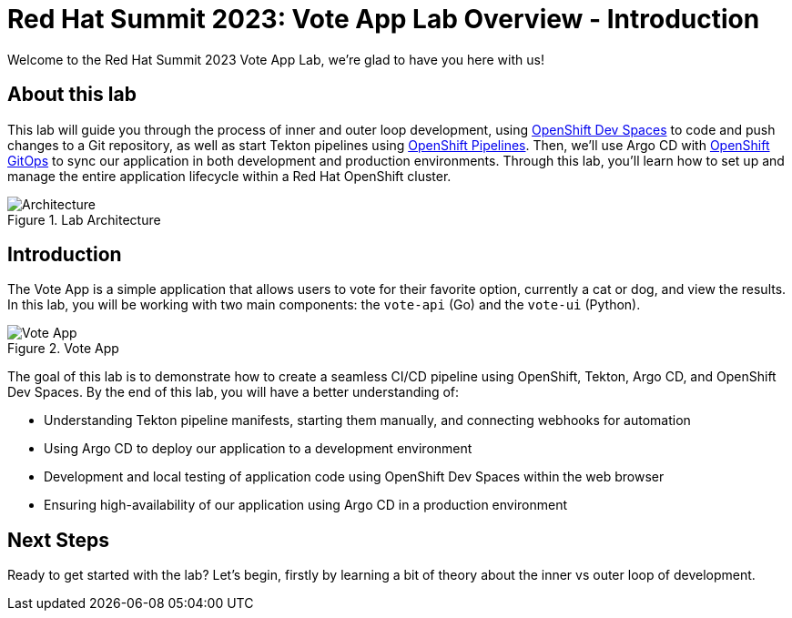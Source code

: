 # Red Hat Summit 2023: Vote App Lab Overview - Introduction

Welcome to the Red Hat Summit 2023 Vote App Lab, we're glad to have you here with us!

## About this lab

This lab will guide you through the process of inner and outer loop development, using link:https://developers.redhat.com/products/openshift-dev-spaces/overview[OpenShift Dev Spaces] to code and push changes to a Git repository, as well as start Tekton pipelines using link:https://catalog.redhat.com/software/container-stacks/detail/5ec54a4628834587a6b85ca5[OpenShift Pipelines]. Then, we'll use Argo CD with link:https://www.redhat.com/en/technologies/cloud-computing/openshift/gitops[OpenShift GitOps] to sync our application in both development and production environments. Through this lab, you'll learn how to set up and manage the entire application lifecycle within a Red Hat OpenShift cluster.

.Lab Architecture
image::demo-architecture.png[Architecture]

## Introduction

The Vote App is a simple application that allows users to vote for their favorite option, currently a cat or dog, and view the results. In this lab, you will be working with two main components: the `vote-api` (Go) and the `vote-ui` (Python).

.Vote App
image::vote-app.png[Vote App]

The goal of this lab is to demonstrate how to create a seamless CI/CD pipeline using OpenShift, Tekton, Argo CD, and OpenShift Dev Spaces. By the end of this lab, you will have a better understanding of:

- Understanding Tekton pipeline manifests, starting them manually, and connecting webhooks for automation
- Using Argo CD to deploy our application to a development environment
- Development and local testing of application code using OpenShift Dev Spaces within the web browser
- Ensuring high-availability of our application using Argo CD in a production environment

## Next Steps

Ready to get started with the lab? Let's begin, firstly by learning a bit of theory about the inner vs outer loop of development.